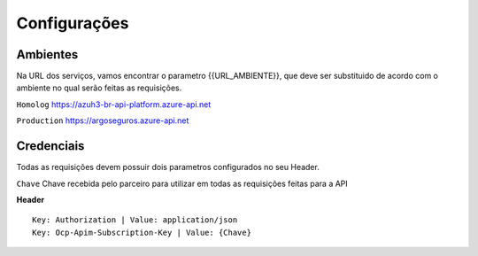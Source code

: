 Configurações
===========

Ambientes
^^^^^^^^^^^^^^
Na URL dos serviços, vamos encontrar o parametro {{URL_AMBIENTE}}, que deve ser substituido de acordo com o ambiente no qual serão feitas as requisições.

``Homolog`` https://azuh3-br-api-platform.azure-api.net

``Production`` https://argoseguros.azure-api.net


Credenciais
^^^^^^^^^^^^^^
Todas as requisições devem possuir dois parametros configurados no seu Header.

``Chave`` Chave recebida pelo parceiro para utilizar em todas as requisições feitas para a API

**Header**

::

    Key: Authorization | Value: application/json
    Key: Ocp-Apim-Subscription-Key | Value: {Chave}

.. Importante:: A ``Chave`` utilizada no parametro ``Ocp-Apim-Subscription-Key`` muda de acordo com a ``{{URL_AMBIENTE}}``
